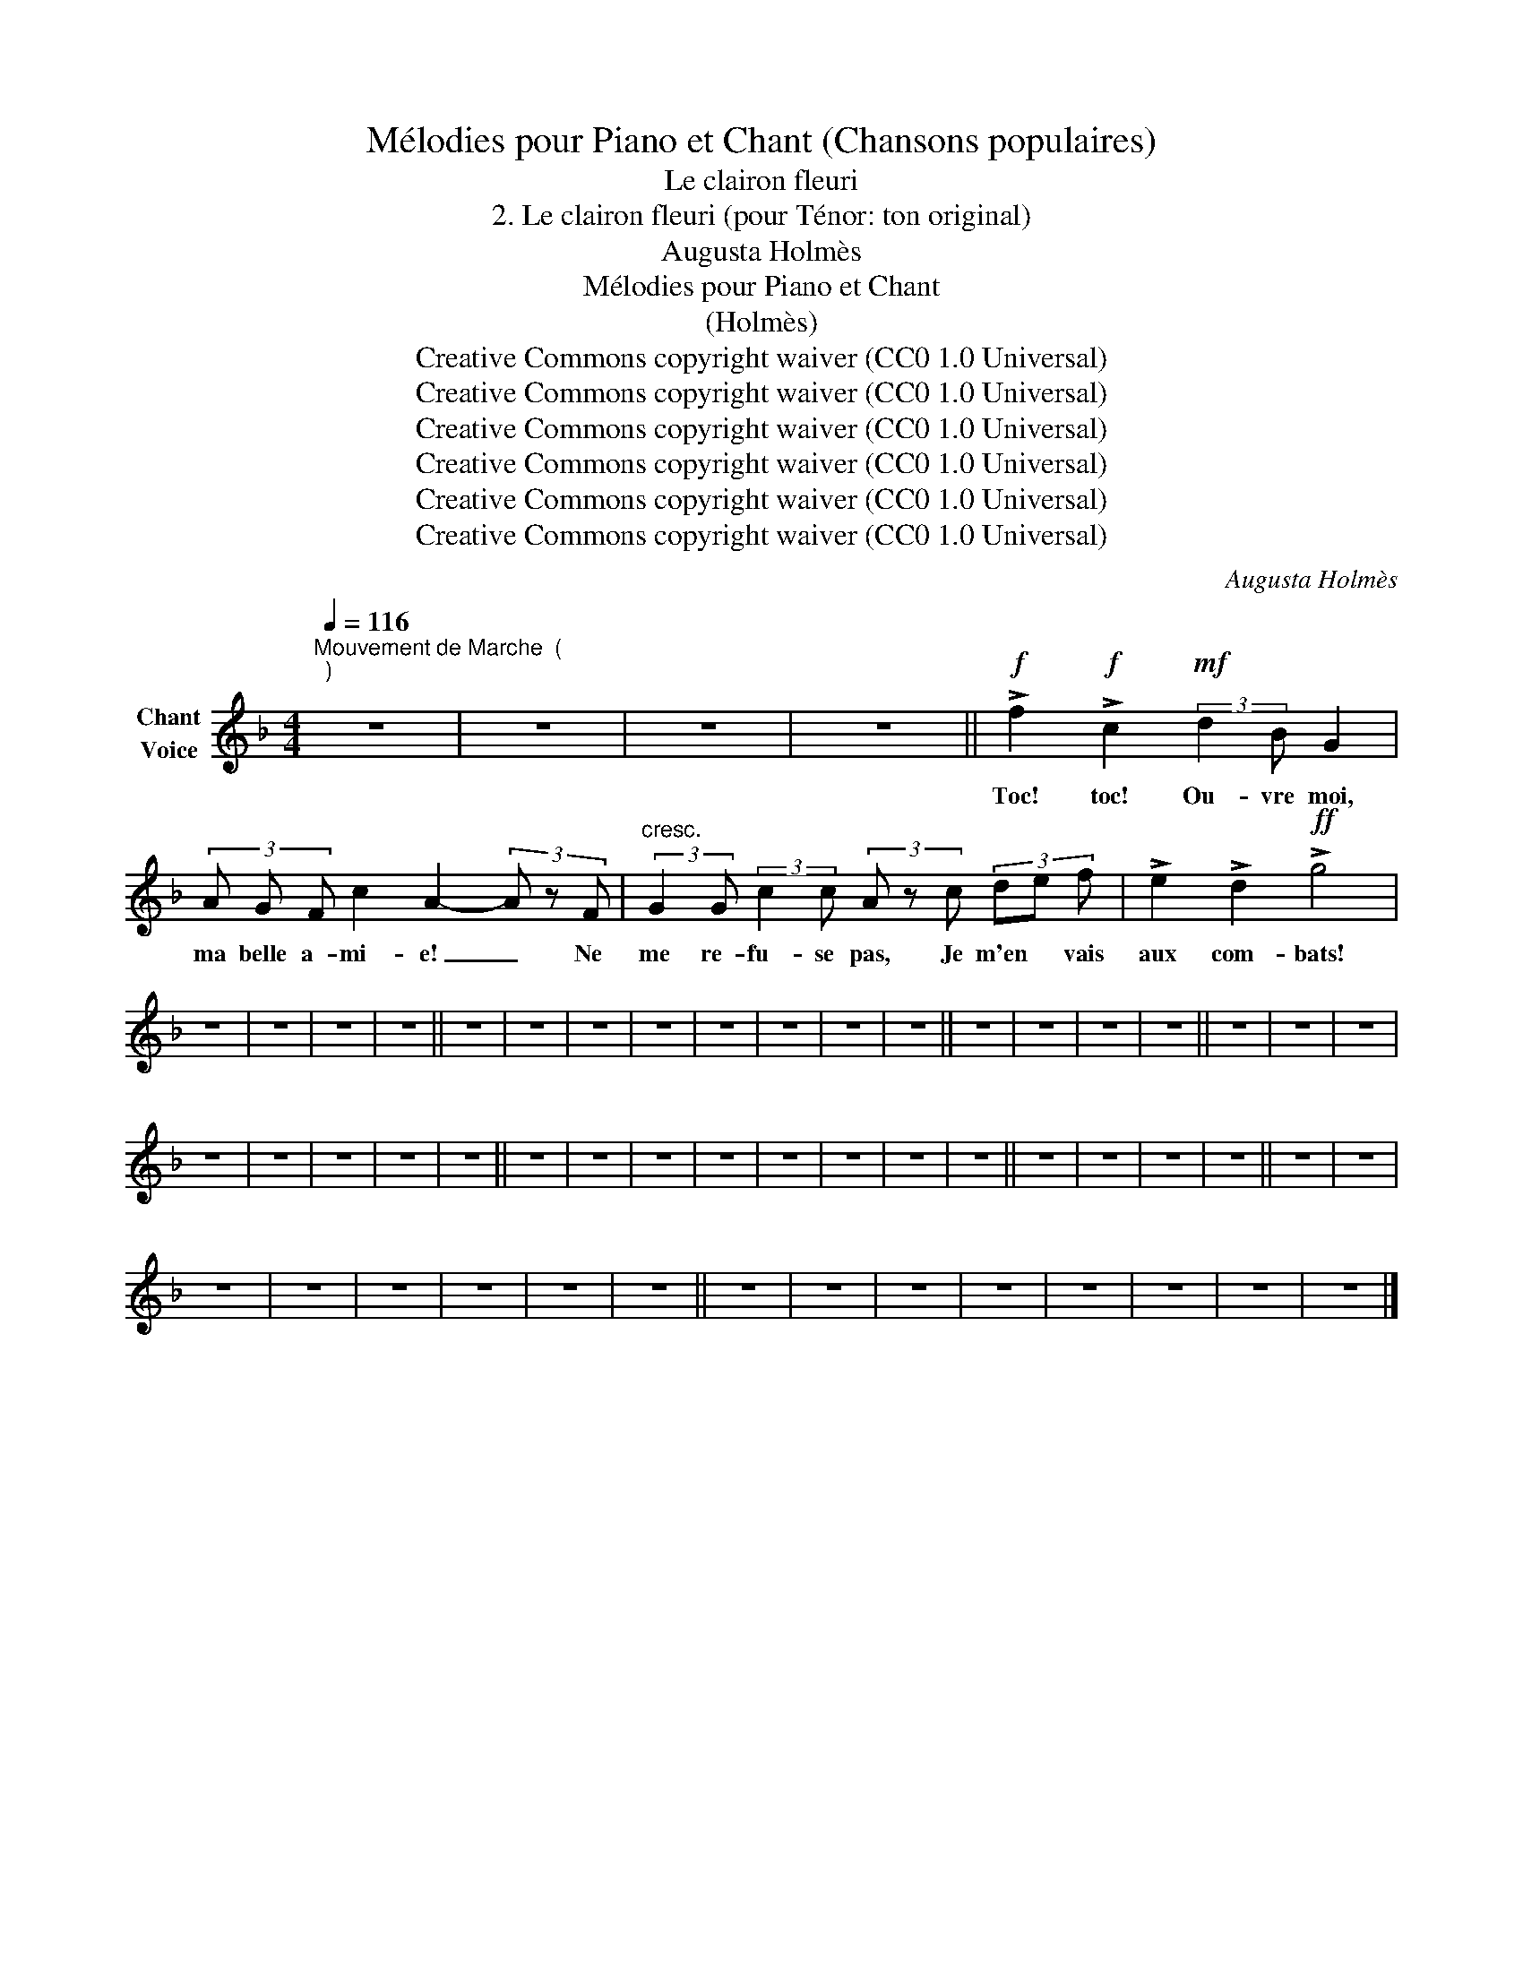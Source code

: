 X:1
T:Mélodies pour Piano et Chant (Chansons populaires)
T:Le clairon fleuri
T:2. Le clairon fleuri (pour Ténor: ton original) 
T:Augusta Holmès
T:Mélodies pour Piano et Chant 
T:(Holmès)
T:Creative Commons copyright waiver (CC0 1.0 Universal)
T:Creative Commons copyright waiver (CC0 1.0 Universal)
T:Creative Commons copyright waiver (CC0 1.0 Universal)
T:Creative Commons copyright waiver (CC0 1.0 Universal)
T:Creative Commons copyright waiver (CC0 1.0 Universal)
T:Creative Commons copyright waiver (CC0 1.0 Universal)
C:Augusta Holmès
Z:Augusta Holmès
Z:Creative Commons copyright waiver (CC0 1.0 Universal)
L:1/8
Q:1/4=116
M:4/4
K:F
V:1 treble nm="Chant\nVoice"
V:1
"^Mouvement de Marche  (\n)\n" z8 | z8 | z8 | z8 ||!f! !>!f2!f! !>!c2!mf! (3:2:2d2 B G2 | %5
w: ||||Toc! toc! Ou- vre moi,|
 (3A G F c2 A2- (3A z F |"^cresc." (3:2:2G2 G (3:2:2c2 c (3A z c (3de f | !>!e2 !>!d2!ff! !>!g4 | %8
w: ma belle a- mi- e! _ Ne|me re- fu- se pas, Je m'en * vais|aux com- bats!|
 z8 | z8 | z8 | z8 || z8 | z8 | z8 | z8 | z8 | z8 | z8 | z8 || z8 | z8 | z8 | z8 || z8 | z8 | z8 | %27
w: |||||||||||||||||||
 z8 | z8 | z8 | z8 | z8 || z8 | z8 | z8 | z8 | z8 | z8 | z8 | z8 || z8 | z8 | z8 | z8 || z8 | z8 | %46
w: |||||||||||||||||||
 z8 | z8 | z8 | z8 | z8 | z8 || z8 | z8 | z8 | z8 | z8 | z8 | z8 | z8 |] %60
w: ||||||||||||||

